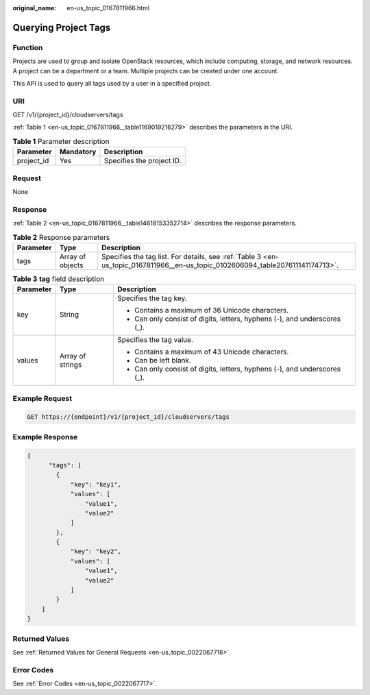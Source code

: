 :original_name: en-us_topic_0167811966.html

.. _en-us_topic_0167811966:

Querying Project Tags
=====================

Function
--------

Projects are used to group and isolate OpenStack resources, which include computing, storage, and network resources. A project can be a department or a team. Multiple projects can be created under one account.

This API is used to query all tags used by a user in a specified project.

URI
---

GET /v1/{project_id}/cloudservers/tags

:ref:`Table 1 <en-us_topic_0167811966__table1169019216279>` describes the parameters in the URI.

.. _en-us_topic_0167811966__table1169019216279:

.. table:: **Table 1** Parameter description

   ========== ========= =========================
   Parameter  Mandatory Description
   ========== ========= =========================
   project_id Yes       Specifies the project ID.
   ========== ========= =========================

Request
-------

None

Response
--------

:ref:`Table 2 <en-us_topic_0167811966__table14618153352714>` describes the response parameters.

.. _en-us_topic_0167811966__table14618153352714:

.. table:: **Table 2** Response parameters

   +-----------+------------------+--------------------------------------------------------------------------------------------------------------------------------+
   | Parameter | Type             | Description                                                                                                                    |
   +===========+==================+================================================================================================================================+
   | tags      | Array of objects | Specifies the tag list. For details, see :ref:`Table 3 <en-us_topic_0167811966__en-us_topic_0102606094_table207611141174713>`. |
   +-----------+------------------+--------------------------------------------------------------------------------------------------------------------------------+

.. _en-us_topic_0167811966__en-us_topic_0102606094_table207611141174713:

.. table:: **Table 3** **tag** field description

   +-----------------------+-----------------------+---------------------------------------------------------------------------+
   | Parameter             | Type                  | Description                                                               |
   +=======================+=======================+===========================================================================+
   | key                   | String                | Specifies the tag key.                                                    |
   |                       |                       |                                                                           |
   |                       |                       | -  Contains a maximum of 36 Unicode characters.                           |
   |                       |                       | -  Can only consist of digits, letters, hyphens (-), and underscores (_). |
   +-----------------------+-----------------------+---------------------------------------------------------------------------+
   | values                | Array of strings      | Specifies the tag value.                                                  |
   |                       |                       |                                                                           |
   |                       |                       | -  Contains a maximum of 43 Unicode characters.                           |
   |                       |                       | -  Can be left blank.                                                     |
   |                       |                       | -  Can only consist of digits, letters, hyphens (-), and underscores (_). |
   +-----------------------+-----------------------+---------------------------------------------------------------------------+

Example Request
---------------

.. code-block::

   GET https://{endpoint}/v1/{project_id}/cloudservers/tags

Example Response
----------------

.. code-block::

   {
         "tags": [
           {
               "key": "key1",
               "values": [
                   "value1",
                   "value2"
               ]
           },
           {
               "key": "key2",
               "values": [
                   "value1",
                   "value2"
               ]
           }
       ]
   }

Returned Values
---------------

See :ref:`Returned Values for General Requests <en-us_topic_0022067716>`.

Error Codes
-----------

See :ref:`Error Codes <en-us_topic_0022067717>`.
